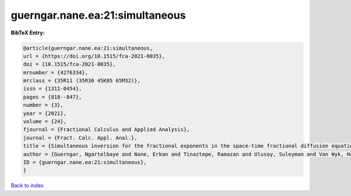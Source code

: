 guerngar.nane.ea:21:simultaneous
================================

.. :cite:t:`guerngar.nane.ea:21:simultaneous`

.. bibliography:: ../../All.bib

**BibTeX Entry:**

.. code-block:: bibtex

   @article{guerngar.nane.ea:21:simultaneous,
   url = {https://doi.org/10.1515/fca-2021-0035},
   doi = {10.1515/fca-2021-0035},
   mrnumber = {4276334},
   mrclass = {35R11 (35R30 45K05 65M32)},
   issn = {1311-0454},
   pages = {818--847},
   number = {3},
   year = {2021},
   volume = {24},
   fjournal = {Fractional Calculus and Applied Analysis},
   journal = {Fract. Calc. Appl. Anal.},
   title = {Simultaneous inversion for the fractional exponents in the space-time fractional diffusion equation {$\partial_t^\beta u=-(-\Delta)^{\alpha/2}u- (-\Delta)^{\gamma/2}u$}},
   author = {Guerngar, Ngartelbaye and Nane, Erkan and Tinaztepe, Ramazan and Ulusoy, Suleyman and Van Wyk, Hans Werner},
   ID = {guerngar.nane.ea:21:simultaneous},
   }

`Back to index <../index>`_
